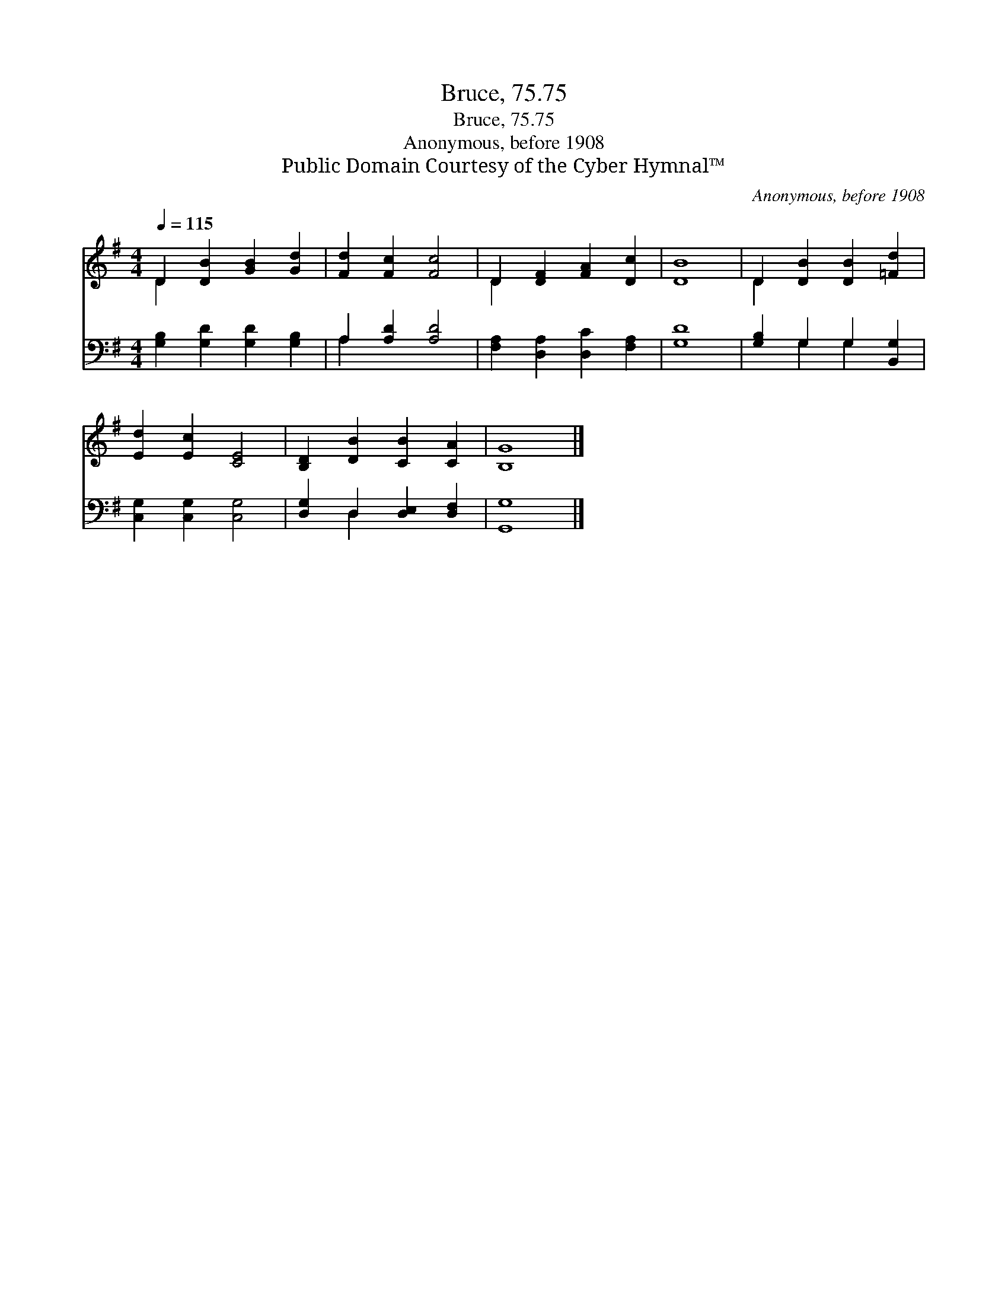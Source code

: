 X:1
T:Bruce, 75.75
T:Bruce, 75.75
T:Anonymous, before 1908
T:Public Domain Courtesy of the Cyber Hymnal™
C:Anonymous, before 1908
Z:Public Domain
Z:Courtesy of the Cyber Hymnal™
%%score ( 1 2 ) ( 3 4 )
L:1/8
Q:1/4=115
M:4/4
K:G
V:1 treble 
V:2 treble 
V:3 bass 
V:4 bass 
V:1
 D2 [DB]2 [GB]2 [Gd]2 | [Fd]2 [Fc]2 [Fc]4 | D2 [DF]2 [FA]2 [Dc]2 | [DB]8 | D2 [DB]2 [DB]2 [=Fd]2 | %5
 [Ed]2 [Ec]2 [CE]4 | [B,D]2 [DB]2 [CB]2 [CA]2 | [B,G]8 |] %8
V:2
 D2 x6 | x8 | D2 x6 | x8 | D2 x6 | x8 | x8 | x8 |] %8
V:3
 [G,B,]2 [G,D]2 [G,D]2 [G,B,]2 | A,2 [A,D]2 [A,D]4 | [F,A,]2 [D,A,]2 [D,C]2 [F,A,]2 | [G,D]8 | %4
 [G,B,]2 G,2 G,2 [B,,G,]2 | [C,G,]2 [C,G,]2 [C,G,]4 | [D,G,]2 D,2 [D,E,]2 [D,F,]2 | [G,,G,]8 |] %8
V:4
 x8 | A,2 x6 | x8 | x8 | x2 G,2 G,2 x2 | x8 | x2 D,2 x4 | x8 |] %8

